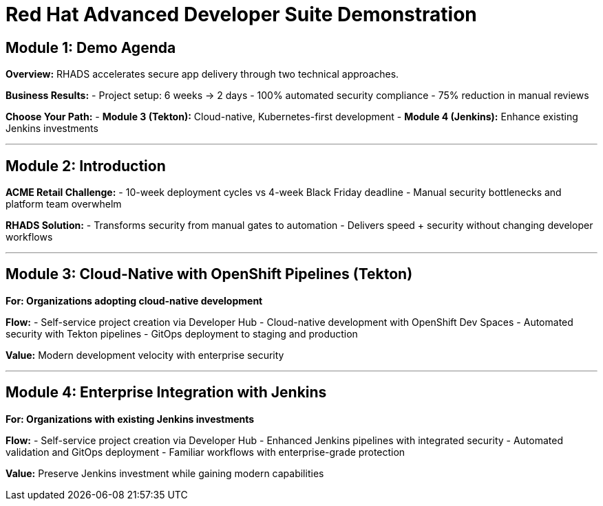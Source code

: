 = Red Hat Advanced Developer Suite Demonstration
:toc:
:toc-placement: preamble
:icons: font

== Module 1: Demo Agenda

**Overview:** RHADS accelerates secure app delivery through two technical approaches.

**Business Results:**
- Project setup: 6 weeks → 2 days
- 100% automated security compliance
- 75% reduction in manual reviews

**Choose Your Path:**
- **Module 3 (Tekton):** Cloud-native, Kubernetes-first development
- **Module 4 (Jenkins):** Enhance existing Jenkins investments

'''

== Module 2: Introduction

**ACME Retail Challenge:**
- 10-week deployment cycles vs 4-week Black Friday deadline
- Manual security bottlenecks and platform team overwhelm

**RHADS Solution:**
- Transforms security from manual gates to automation
- Delivers speed + security without changing developer workflows

'''

== Module 3: Cloud-Native with OpenShift Pipelines (Tekton)

*For: Organizations adopting cloud-native development*

**Flow:**
- Self-service project creation via Developer Hub
- Cloud-native development with OpenShift Dev Spaces
- Automated security with Tekton pipelines
- GitOps deployment to staging and production

**Value:** Modern development velocity with enterprise security

'''

== Module 4: Enterprise Integration with Jenkins

*For: Organizations with existing Jenkins investments*

**Flow:**
- Self-service project creation via Developer Hub
- Enhanced Jenkins pipelines with integrated security
- Automated validation and GitOps deployment
- Familiar workflows with enterprise-grade protection

**Value:** Preserve Jenkins investment while gaining modern capabilities
